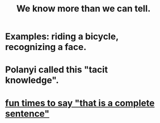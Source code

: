 :PROPERTIES:
:ID:       d29d97b5-eed1-4a84-a845-63a94d1f8264
:ROAM_ALIASES: "tacit knowledge"
:END:
#+title: We know more than we can tell.
* Examples: riding a bicycle, recognizing a face.
* Polanyi called this "tacit knowledge".
* [[id:2a675d23-842e-485a-afe9-a3d28bbaa2fe][fun times to say "that is a complete sentence"]]
